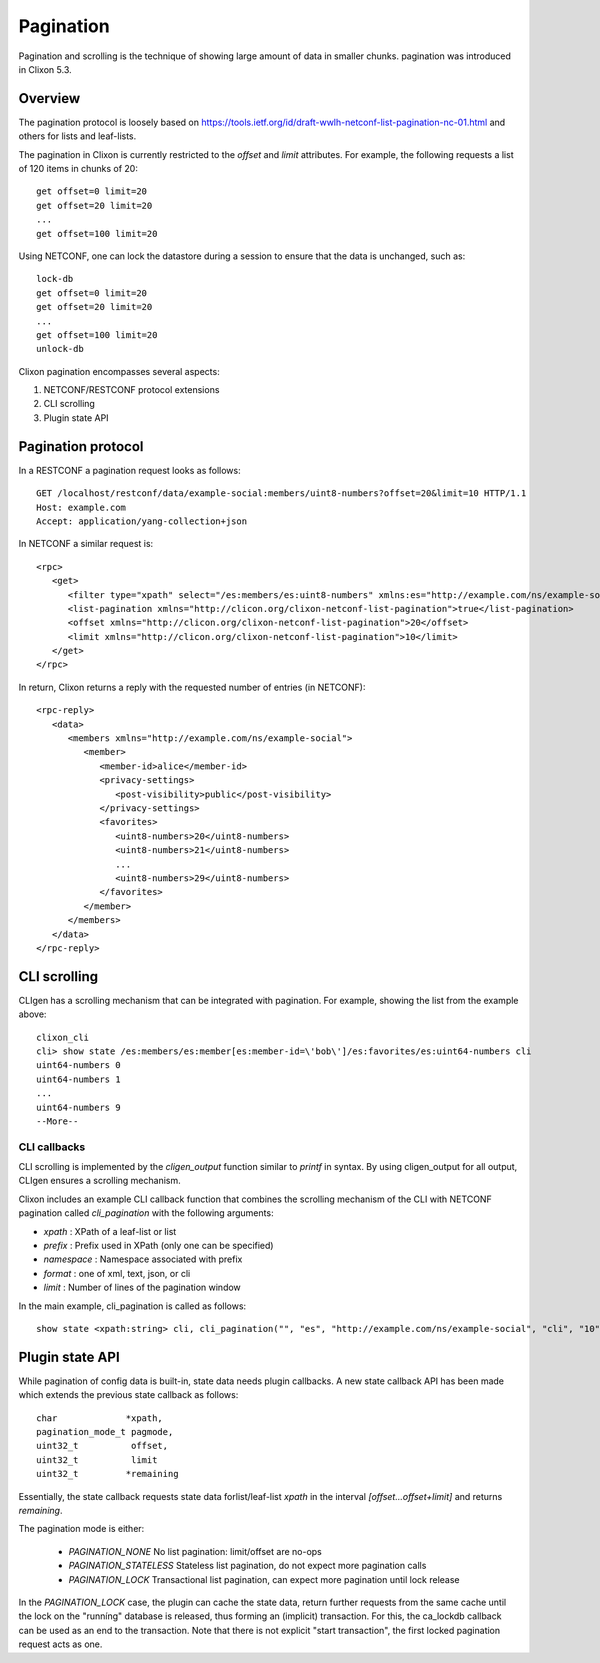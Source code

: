 .. _clixon_pagination:

Pagination
==========

.. This is a comment

Pagination and scrolling is the technique of showing large amount of data in smaller
chunks. pagination was introduced in Clixon 5.3.

Overview
--------

The pagination protocol is loosely based on `<https://tools.ietf.org/id/draft-wwlh-netconf-list-pagination-nc-01.html>`_ and others for lists and leaf-lists.

The pagination in Clixon is currently restricted to the `offset` and `limit` attributes. For example, the following requests a list of 120 items in chunks of 20::

   get offset=0 limit=20
   get offset=20 limit=20
   ...
   get offset=100 limit=20

Using NETCONF, one can lock the datastore during a session to ensure that the data
is unchanged, such as::

   lock-db
   get offset=0 limit=20
   get offset=20 limit=20
   ...
   get offset=100 limit=20
   unlock-db

Clixon pagination encompasses several aspects:

1. NETCONF/RESTCONF protocol extensions
2. CLI scrolling
3. Plugin state API
   
Pagination protocol
-------------------

In a RESTCONF a pagination request looks as follows::
   
   GET /localhost/restconf/data/example-social:members/uint8-numbers?offset=20&limit=10 HTTP/1.1
   Host: example.com
   Accept: application/yang-collection+json

In NETCONF a similar request is::

   <rpc>
      <get>
         <filter type="xpath" select="/es:members/es:uint8-numbers" xmlns:es="http://example.com/ns/example-social"/>
         <list-pagination xmlns="http://clicon.org/clixon-netconf-list-pagination">true</list-pagination>
   	 <offset xmlns="http://clicon.org/clixon-netconf-list-pagination">20</offset>
	 <limit xmlns="http://clicon.org/clixon-netconf-list-pagination">10</limit>
      </get>
   </rpc>

In return, Clixon returns a reply with the requested number of entries (in NETCONF)::

   <rpc-reply>
      <data>
         <members xmlns="http://example.com/ns/example-social">
	    <member>
	       <member-id>alice</member-id>
	       <privacy-settings>
	          <post-visibility>public</post-visibility>
	       </privacy-settings>
	       <favorites>
	          <uint8-numbers>20</uint8-numbers>
  	          <uint8-numbers>21</uint8-numbers>
                  ...
    	          <uint8-numbers>29</uint8-numbers>
	       </favorites>
	    </member>
	 </members>
      </data>
   </rpc-reply>


CLI scrolling
-------------

CLIgen has a scrolling mechanism that can be integrated with pagination. For example, showing the list from the example above::

   clixon_cli
   cli> show state /es:members/es:member[es:member-id=\'bob\']/es:favorites/es:uint64-numbers cli
   uint64-numbers 0
   uint64-numbers 1
   ...
   uint64-numbers 9
   --More--

CLI callbacks
^^^^^^^^^^^^^

CLI scrolling is implemented by the `cligen_output` function similar
to `printf` in syntax. By using cligen_output for all output, CLIgen
ensures a scrolling mechanism.

Clixon includes an example CLI callback function that combines
the scrolling mechanism of the CLI with NETCONF pagination called
`cli_pagination` with the following arguments:

- `xpath` : XPath of a leaf-list or list
- `prefix` : Prefix used in XPath (only one can be specified)
- `namespace` : Namespace associated with prefix
- `format` : one of xml, text, json, or cli
- `limit` : Number of lines of the pagination window

In the main example, cli_pagination is called as follows::
  
   show state <xpath:string> cli, cli_pagination("", "es", "http://example.com/ns/example-social", "cli", "10");


Plugin state API
----------------

While pagination of config data is built-in, state data needs plugin callbacks. A new state callback API has been made which extends the previous state callback as follows::

  char             *xpath,
  pagination_mode_t pagmode,
  uint32_t          offset, 
  uint32_t          limit
  uint32_t         *remaining

Essentially, the state callback requests state data forlist/leaf-list `xpath` in the interval `[offset...offset+limit]` and returns `remaining`.

The pagination mode is either:

  - `PAGINATION_NONE`      No list pagination: limit/offset are no-ops 
  - `PAGINATION_STATELESS` Stateless list pagination, do not expect more pagination calls
  - `PAGINATION_LOCK`      Transactional list pagination, can expect more pagination until lock release

In the `PAGINATION_LOCK` case, the plugin can cache the state data, return
further requests from the same cache until the lock on the "runníng"
database is released, thus forming an (implicit) transaction.  For
this, the ca_lockdb callback can be used as an end to the transaction.
Note that there is not explicit "start transaction", the first locked
pagination request acts as one.

